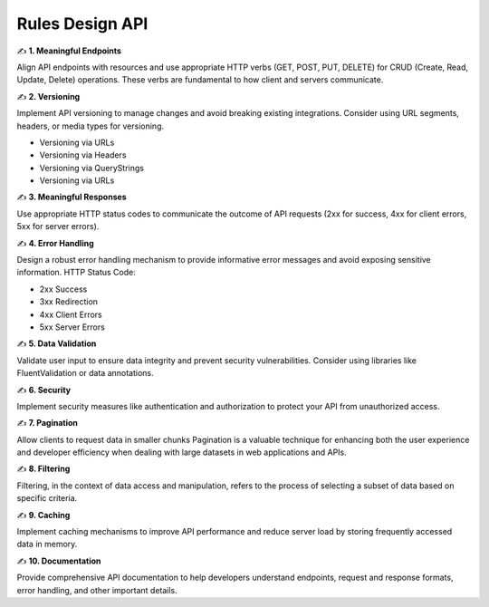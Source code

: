 Rules Design API
===================================

✍️ **1. Meaningful Endpoints**

Align API endpoints with resources and use appropriate HTTP  verbs (GET, POST, PUT, DELETE) for CRUD (Create, Read, Update,  Delete) operations. 
These verbs are fundamental to how client and  servers communicate.

✍️ **2. Versioning**

Implement API versioning to manage changes and avoid  breaking existing integrations. Consider using URL segments,  headers, or media types for versioning.

- Versioning via URLs 
- Versioning via Headers 
- Versioning via QueryStrings 
- Versioning via URLs

✍️ **3. Meaningful Responses**

Use appropriate HTTP status codes to communicate the  outcome of API requests (2xx for success, 4xx for client errors,  5xx for server errors). 

✍️ **4. Error Handling**

Design a robust error handling mechanism to provide  informative error messages and avoid exposing sensitive  information. 
HTTP Status Code:

- 2xx Success 
- 3xx Redirection 
- 4xx Client Errors 
- 5xx Server Errors 

✍️ **5. Data Validation**

Validate user input to ensure data integrity and prevent security  vulnerabilities. Consider using libraries like FluentValidation or  data annotations. 

✍️ **6. Security**

Implement security measures like authentication and  authorization to protect your API from unauthorized access. 

✍️ **7. Pagination**

Allow clients to request data in smaller chunks 
Pagination is a valuable technique for enhancing both the  user experience and developer efficiency when dealing with  large datasets in web applications and APIs.


✍️ **8. Filtering**

Filtering, in the context of data access and manipulation, refers  to the process of selecting a subset of data based on specific  criteria. 

✍️ **9. Caching**

Implement caching mechanisms to improve API performance  and reduce server load by storing frequently accessed data in  memory. 

✍️ **10. Documentation**

Provide comprehensive API documentation to help developers  understand endpoints, request and response formats, error  handling, and other important details. 